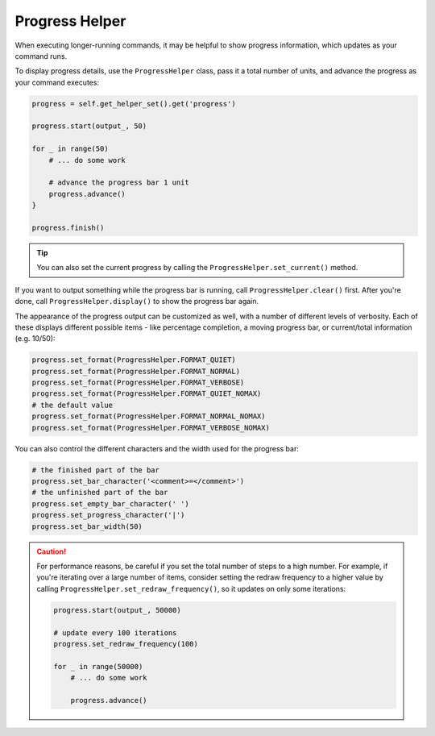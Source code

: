 Progress Helper
===============

When executing longer-running commands, it may be helpful to show progress
information, which updates as your command runs.

To display progress details, use the ``ProgressHelper`` class,
pass it a total number of units, and advance the progress as your command executes:

.. code-block:: python

    progress = self.get_helper_set().get('progress')

    progress.start(output_, 50)

    for _ in range(50)
        # ... do some work

        # advance the progress bar 1 unit
        progress.advance()
    }

    progress.finish()

.. tip::

    You can also set the current progress by calling the ``ProgressHelper.set_current()``
    method.

If you want to output something while the progress bar is running,
call ``ProgressHelper.clear()`` first.
After you're done, call ``ProgressHelper.display()``
to show the progress bar again.

The appearance of the progress output can be customized as well, with a number
of different levels of verbosity. Each of these displays different possible
items - like percentage completion, a moving progress bar, or current/total
information (e.g. 10/50):

.. code-block:: python

    progress.set_format(ProgressHelper.FORMAT_QUIET)
    progress.set_format(ProgressHelper.FORMAT_NORMAL)
    progress.set_format(ProgressHelper.FORMAT_VERBOSE)
    progress.set_format(ProgressHelper.FORMAT_QUIET_NOMAX)
    # the default value
    progress.set_format(ProgressHelper.FORMAT_NORMAL_NOMAX)
    progress.set_format(ProgressHelper.FORMAT_VERBOSE_NOMAX)

You can also control the different characters and the width used for the
progress bar:

.. code-block:: python

    # the finished part of the bar
    progress.set_bar_character('<comment>=</comment>')
    # the unfinished part of the bar
    progress.set_empty_bar_character(' ')
    progress.set_progress_character('|')
    progress.set_bar_width(50)

.. caution::

    For performance reasons, be careful if you set the total number of steps
    to a high number. For example, if you're iterating over a large number of
    items, consider setting the redraw frequency to a higher value by calling
    ``ProgressHelper.set_redraw_frequency()``, so it updates on only some iterations:

    .. code-block:: python

        progress.start(output_, 50000)

        # update every 100 iterations
        progress.set_redraw_frequency(100)

        for _ in range(50000)
            # ... do some work

            progress.advance()
